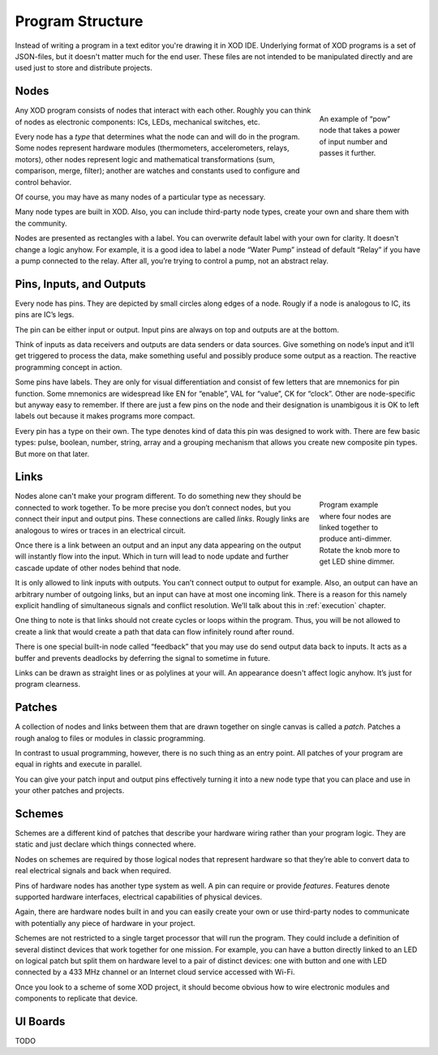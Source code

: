 *****************
Program Structure
*****************

Instead of writing a program in a text editor you're drawing it in XOD IDE.
Underlying format of XOD programs is a set of JSON-files, but it doesn't
matter much for the end user. These files are not intended to be manipulated
directly and are used just to store and distribute projects.

Nodes
=====

.. figure:: images/structure/pow.*
   :align: right
   :figwidth: 20%

   An example of “pow” node that takes a power of input number and passes it
   further.

Any XOD program consists of nodes that interact with each other. Roughly you can
think of nodes as electronic components: ICs, LEDs, mechanical switches, etc.

Every node has a *type* that determines what the node can and will do in the
program. Some nodes represent hardware modules (thermometers,
accelerometers, relays, motors), other nodes represent logic and mathematical
transformations (sum, comparison, merge, filter); another are watches and
constants used to configure and control behavior.

Of course, you may have as many nodes of a particular type as necessary.

Many node types are built in XOD. Also, you can include third-party node types,
create your own and share them with the community.

Nodes are presented as rectangles with a label. You can overwrite default label
with your own for clarity. It doesn't change a logic anyhow. For example, it is
a good idea to label a node “Water Pump” instead of default “Relay” if you have
a pump connected to the relay. After all, you’re trying to control a pump, not an
abstract relay.

Pins, Inputs, and Outputs
=========================

Every node has pins. They are depicted by small circles along edges of a node.
Rougly if a node is analogous to IC, its pins are IC’s legs.

The pin can be either input or output. Input pins are always on top and
outputs are at the bottom.

Think of inputs as data receivers and outputs are data senders or data sources.
Give something on node’s input and it’ll get triggered to process the data, make
something useful and possibly produce some output as a reaction. The reactive
programming concept in action.

Some pins have labels. They are only for visual differentiation and consist
of few letters that are mnemonics for pin function. Some mnemonics are widespread
like EN for “enable”, VAL for “value”, CK for “clock”. Other are node-specific
but anyway easy to remember. If there are just a few pins on the node and their
designation is unambigous it is OK to left labels out because it makes programs
more compact.

Every pin has a type on their own. The type denotes kind of data this pin was
designed to work with. There are few basic types: pulse, boolean, number,
string, array and a grouping mechanism that allows you create new composite
pin types. But more on that later.

Links
=====

.. figure:: images/structure/knob-led.*
   :align: right
   :figwidth: 20%

   Program example where four nodes are linked together to produce anti-dimmer.
   Rotate the knob more to get LED shine dimmer.

Nodes alone can't make your program different. To do something new they should
be connected to work together. To be more precise you don’t connect nodes,
but you connect their input and output pins. These connections are called *links*.
Rougly links are analogous to wires or traces in an electrical circuit.

Once there is a link between an output and an input any data appearing on the
output will instantly flow into the input. Which in turn will lead to node
update and further cascade update of other nodes behind that node.

It is only allowed to link inputs with outputs. You can’t connect output to
output for example. Also, an output can have an arbitrary number of outgoing links,
but an input can have at most one incoming link. There is a reason for this namely
explicit handling of simultaneous signals and conflict resolution. We’ll talk
about this in :ref:`execution` chapter.

One thing to note is that links should not create cycles or loops within the
program. Thus, you will be not allowed to create a link that would create a path
that data can flow infinitely round after round.

There is one special built-in node called “feedback” that you may use do send
output data back to inputs. It acts as a buffer and prevents deadlocks by deferring
the signal to sometime in future.

Links can be drawn as straight lines or as polylines at your will. An appearance
doesn't affect logic anyhow. It’s just for program clearness.

Patches
=======

A collection of nodes and links between them that are drawn together on single
canvas is called a *patch*. Patches a rough analog to files or modules in
classic programming.

In contrast to usual programming, however, there is no such thing as an entry point.
All patches of your program are equal in rights and execute in parallel.

You can give your patch input and output pins effectively turning it into
a new node type that you can place and use in your other patches and projects.

Schemes
=======

Schemes are a different kind of patches that describe your hardware wiring rather
than your program logic. They are static and just declare which things
connected where.

Nodes on schemes are required by those logical nodes that represent hardware so
that they’re able to convert data to real electrical signals and back when required.

Pins of hardware nodes has another type system as well. A pin can require or provide
*features*. Features denote supported hardware interfaces, electrical capabilities
of physical devices.

Again, there are hardware nodes built in and you can easily create your own or use
third-party nodes to communicate with potentially any piece of hardware in your
project.

Schemes are not restricted to a single target processor that will run the program.
They could include a definition of several distinct devices that work together for
one mission. For example, you can have a button directly linked to an LED on logical
patch but split them on hardware level to a pair of distinct devices: one with
button and one with LED connected by a 433 MHz channel or an Internet cloud service
accessed with Wi-Fi.

Once you look to a scheme of some XOD project, it should become obvious how to
wire electronic modules and components to replicate that device.

UI Boards
=========

TODO

